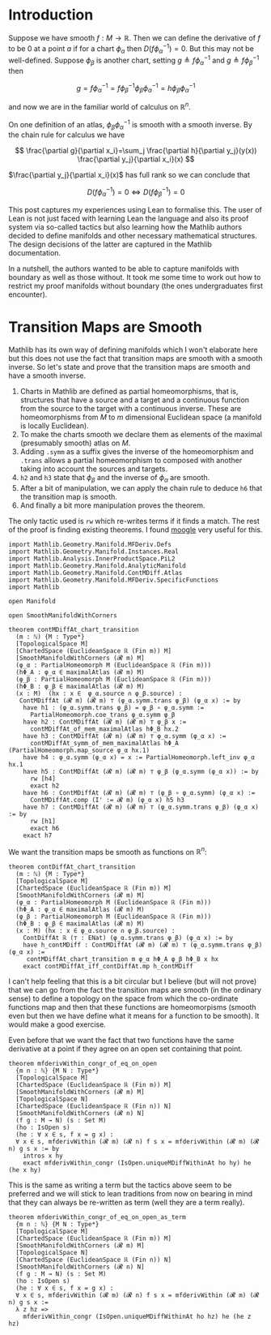 * Introduction
:PROPERTIES:
:CUSTOM_ID: introduction
:END:

Suppose we have smooth \(f : M \longrightarrow \mathbb{R}\). Then we can
define the derivative of \(f\) to be \(0\) at a point \(a\) if for a
chart \(\phi_\alpha\) then \(D(f \phi_\alpha^{-1}) = 0\). But this may
not be well-defined. Suppose \(\phi_\beta\) is another chart, setting
\(g \triangleq f \phi_\alpha^{-1}\) and
\(g \triangleq f \phi_\beta^{-1}\) then

\[
g=f \phi_\alpha^{-1}=f \phi_\beta^{-1} \phi_\beta \phi_\alpha^{-1}=h \phi_\beta \phi_\alpha^{-1}
\]

and now we are in the familiar world of calculus on \(\mathbb{R}^n\).

On one definition of an atlas, \(\phi_\beta \phi_\alpha^{-1}\) is smooth
with a smooth inverse. By the chain rule for calculus we have

\[
\frac{\partial g}{\partial x_i}=\sum_j \frac{\partial h}{\partial y_j}(y(x)) \frac{\partial y_j}{\partial x_i}(x)
\]

\(\frac{\partial y_j}{\partial x_i}(x)\) has full rank so we can conclude that

\[
D(f\phi_\alpha^{-1}) = 0 \iff D(f\phi_\beta^{-1}) = 0
\]

This post captures my experiences using Lean to formalise this. The
user of Lean is not just faced with learning Lean the language and
also its proof system via so-called tactics but also learning how the
Mathlib authors decided to define manifolds and other necessary
mathematical structures. The design decisions of the latter are
captured in the Mathlib documentation.

In a nutshell, the authors wanted to be able to capture manifolds with
boundary as well as those without. It took me some time to work out
how to restrict my proof manifolds without boundary (the ones
undergraduates first encounter).

* Transition Maps are Smooth
:PROPERTIES:
:CUSTOM_ID: transition-maps-are-smooth
:END:

Mathlib has its own way of defining manifolds which I won't elaborate
here but this does not use the fact that transition maps are smooth
with a smooth inverse. So let's state and prove that the transition
maps are smooth and have a smooth inverse.

 1. Charts in Mathlib are defined as partial homeomorphisms, that is,
    structures that have a source and a target and a continuous
    function from the source to the target with a continuous
    inverse. These are homeomorphisms from $M$ to $m$ dimensional
    Euclidean space (a manifold is locally Euclidean).
 2. To make the charts smooth we declare them as elements of the
    maximal (presumably smooth) atlas on $M$.
 3. Adding =.symm= as a suffix gives the inverse of the homeomorphism
    and =.trans= allows a partial homeomorphism to composed with
    another taking into account the sources and targets.
 4. =h2= and =h3= state that $\phi_\beta$ and the inverse of
    $\phi_\alpha$ are smooth.
 5. After a bit of manipulation, we can apply the chain rule to deduce
    =h6= that the transition map is smooth.
 6. And finally a bit more manipulation proves the theorem.

The only tactic used is =rw= which re-writes terms if it finds a
match. The rest of the proof is finding existing theorems. I found
[[https://www.moogle.ai/][moogle]] very useful for this.

#+begin_src lean4
import Mathlib.Geometry.Manifold.MFDeriv.Defs
import Mathlib.Geometry.Manifold.Instances.Real
import Mathlib.Analysis.InnerProductSpace.PiL2
import Mathlib.Geometry.Manifold.AnalyticManifold
import Mathlib.Geometry.Manifold.ContMDiff.Atlas
import Mathlib.Geometry.Manifold.MFDeriv.SpecificFunctions
import Mathlib

open Manifold

open SmoothManifoldWithCorners

theorem contMDiffAt_chart_transition
  (m : ℕ) {M : Type*}
  [TopologicalSpace M]
  [ChartedSpace (EuclideanSpace ℝ (Fin m)) M]
  [SmoothManifoldWithCorners (𝓡 m) M]
  (φ_α : PartialHomeomorph M (EuclideanSpace ℝ (Fin m)))
  (hΦ_Α : φ_α ∈ maximalAtlas (𝓡 m) M)
  (φ_β : PartialHomeomorph M (EuclideanSpace ℝ (Fin m)))
  (hΦ_Β : φ_β ∈ maximalAtlas (𝓡 m) M)
  (x : M)  (hx : x ∈  φ_α.source ∩ φ_β.source) :
   ContMDiffAt (𝓡 m) (𝓡 m) ⊤ (φ_α.symm.trans φ_β) (φ_α x) := by
    have h1 : (φ_α.symm.trans φ_β) = φ_β ∘ φ_α.symm :=
      PartialHomeomorph.coe_trans φ_α.symm φ_β
    have h2 : ContMDiffAt (𝓡 m) (𝓡 m) ⊤ φ_β x :=
      contMDiffAt_of_mem_maximalAtlas hΦ_Β hx.2
    have h3 : ContMDiffAt (𝓡 m) (𝓡 m) ⊤ φ_α.symm (φ_α x) :=
      contMDiffAt_symm_of_mem_maximalAtlas hΦ_Α (PartialHomeomorph.map_source φ_α hx.1)
    have h4 : φ_α.symm (φ_α x) = x := PartialHomeomorph.left_inv φ_α hx.1
    have h5 : ContMDiffAt (𝓡 m) (𝓡 m) ⊤ φ_β (φ_α.symm (φ_α x)) := by
      rw [h4]
      exact h2
    have h6 : ContMDiffAt (𝓡 m) (𝓡 m) ⊤ (φ_β ∘ φ_α.symm) (φ_α x) :=
      ContMDiffAt.comp (I' := 𝓡 m) (φ_α x) h5 h3
    have h7 : ContMDiffAt (𝓡 m) (𝓡 m) ⊤ (φ_α.symm.trans φ_β) (φ_α x) := by
      rw [h1]
      exact h6
    exact h7
#+end_src

We want the transition maps be smooth as functions on $\mathbb{R}^n$:

#+begin_src lean4
theorem contDiffAt_chart_transition
  (m : ℕ) {M : Type*}
  [TopologicalSpace M]
  [ChartedSpace (EuclideanSpace ℝ (Fin m)) M]
  [SmoothManifoldWithCorners (𝓡 m) M]
  (φ_α : PartialHomeomorph M (EuclideanSpace ℝ (Fin m)))
  (hΦ_Α : φ_α ∈ maximalAtlas (𝓡 m) M)
  (φ_β : PartialHomeomorph M (EuclideanSpace ℝ (Fin m)))
  (hΦ_Β : φ_β ∈ maximalAtlas (𝓡 m) M)
  (x : M) (hx : x ∈ φ_α.source ∩ φ_β.source) :
    ContDiffAt ℝ (⊤ : ENat) (φ_α.symm.trans φ_β) (φ_α x) := by
    have h_contMDiff : ContMDiffAt (𝓡 m) (𝓡 m) ⊤ (φ_α.symm.trans φ_β) (φ_α x) :=
     contMDiffAt_chart_transition m φ_α hΦ_Α φ_β hΦ_Β x hx
    exact contMDiffAt_iff_contDiffAt.mp h_contMDiff
#+end_src

I can't help feeling that this is a bit circular but I believe (but
will not prove) that we can go from the fact the transition maps are
smooth (in the ordinary sense) to define a topology on the space from
which the co-ordinate functions map and then that these functions are
homeomorpisms (smooth even but then we have define what it means for a
function to be smooth). It would make a good exercise.

Even before that we want the fact that two functions have the same
derivative at a point if they agree on an open set containing that
point.

#+begin_src lean4
theorem mfderivWithin_congr_of_eq_on_open
  {m n : ℕ} {M N : Type*}
  [TopologicalSpace M]
  [ChartedSpace (EuclideanSpace ℝ (Fin m)) M]
  [SmoothManifoldWithCorners (𝓡 m) M]
  [TopologicalSpace N]
  [ChartedSpace (EuclideanSpace ℝ (Fin n)) N]
  [SmoothManifoldWithCorners (𝓡 n) N]
  (f g : M → N) (s : Set M)
  (ho : IsOpen s)
  (he : ∀ x ∈ s, f x = g x) :
  ∀ x ∈ s, mfderivWithin (𝓡 m) (𝓡 n) f s x = mfderivWithin (𝓡 m) (𝓡 n) g s x := by
    intros x hy
    exact mfderivWithin_congr (IsOpen.uniqueMDiffWithinAt ho hy) he (he x hy)
#+end_src

This is the same as writing a term but the tactics above seem to be
preferred and we will stick to lean traditions from now on bearing in
mind that they can always be re-written as term (well they are a term
really).

#+begin_src lean4
theorem mfderivWithin_congr_of_eq_on_open_as_term
  {m n : ℕ} {M N : Type*}
  [TopologicalSpace M]
  [ChartedSpace (EuclideanSpace ℝ (Fin m)) M]
  [SmoothManifoldWithCorners (𝓡 m) M]
  [TopologicalSpace N]
  [ChartedSpace (EuclideanSpace ℝ (Fin n)) N]
  [SmoothManifoldWithCorners (𝓡 n) N]
  (f g : M → N) (s : Set M)
  (ho : IsOpen s)
  (he : ∀ x ∈ s, f x = g x) :
  ∀ x ∈ s, mfderivWithin (𝓡 m) (𝓡 n) f s x = mfderivWithin (𝓡 m) (𝓡 n) g s x :=
  λ z hz =>
    mfderivWithin_congr (IsOpen.uniqueMDiffWithinAt ho hz) he (he z hz)
#+end_src

